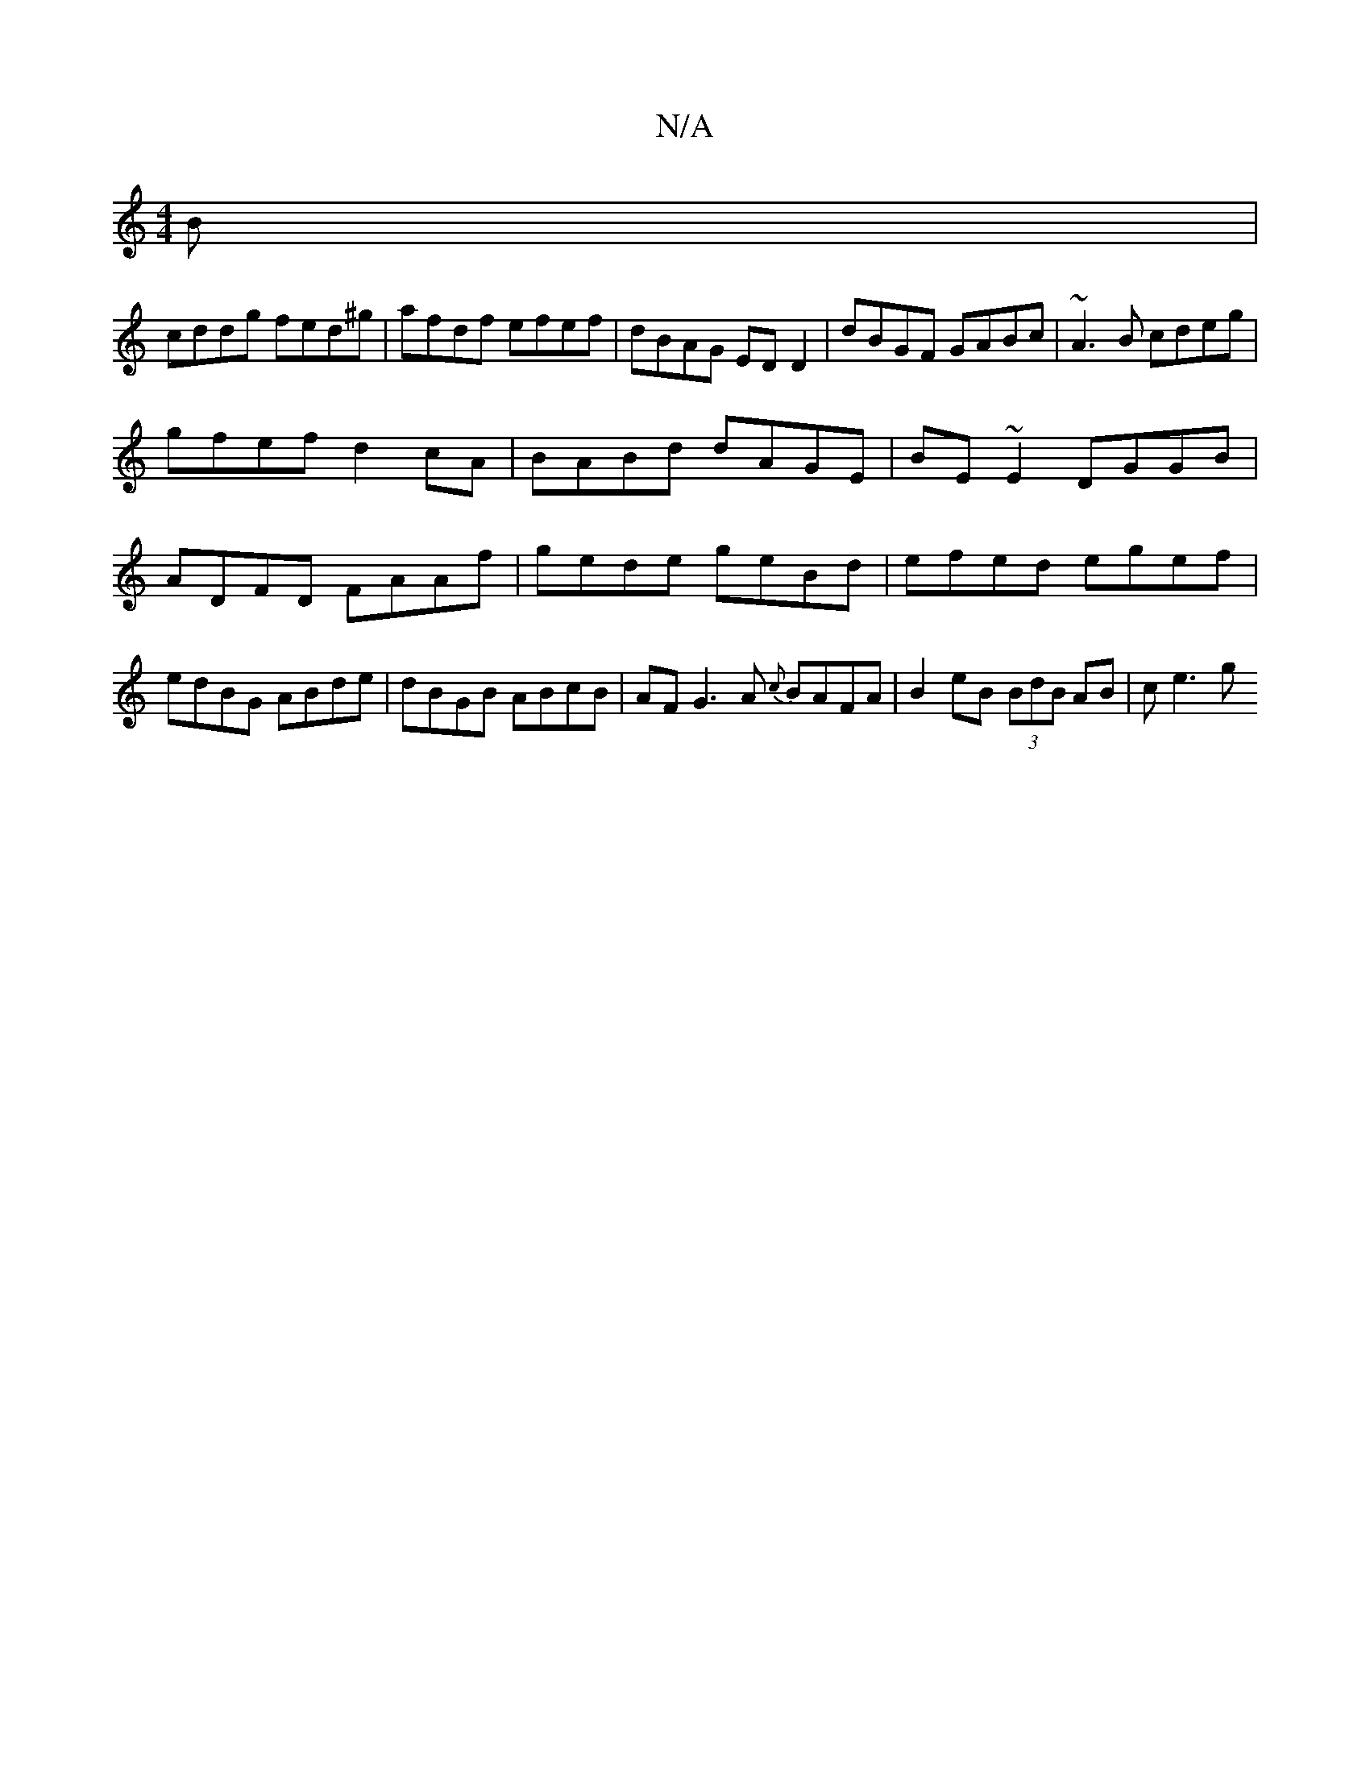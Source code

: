 X:1
T:N/A
M:4/4
R:N/A
K:Cmajor
B |
cddg fed^g | afdf efef | dBAG ED D2 | dBGF GABc | ~A3B cdeg |
gfef d2 cA | BABd dAGE | BE~E2 DGGB | ADFD FAAf | gede geBd | efed egef | edBG ABde | dBGB ABcB | AF G3A {c}BAFA|B2eB (3BdB AB | ce3 g
